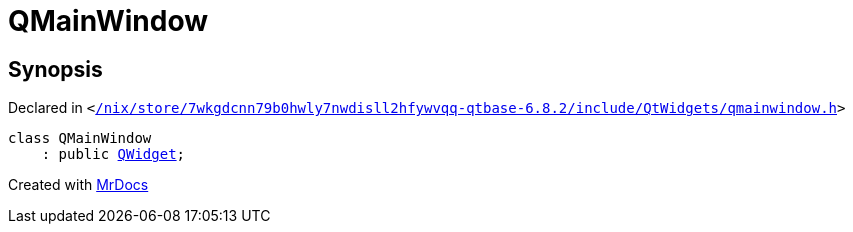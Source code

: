 [#QMainWindow]
= QMainWindow
:relfileprefix: 
:mrdocs:


== Synopsis

Declared in `&lt;https://github.com/PrismLauncher/PrismLauncher/blob/develop//nix/store/7wkgdcnn79b0hwly7nwdisll2hfywvqq-qtbase-6.8.2/include/QtWidgets/qmainwindow.h#L24[&sol;nix&sol;store&sol;7wkgdcnn79b0hwly7nwdisll2hfywvqq&hyphen;qtbase&hyphen;6&period;8&period;2&sol;include&sol;QtWidgets&sol;qmainwindow&period;h]&gt;`

[source,cpp,subs="verbatim,replacements,macros,-callouts"]
----
class QMainWindow
    : public xref:QWidget.adoc[QWidget];
----






[.small]#Created with https://www.mrdocs.com[MrDocs]#

